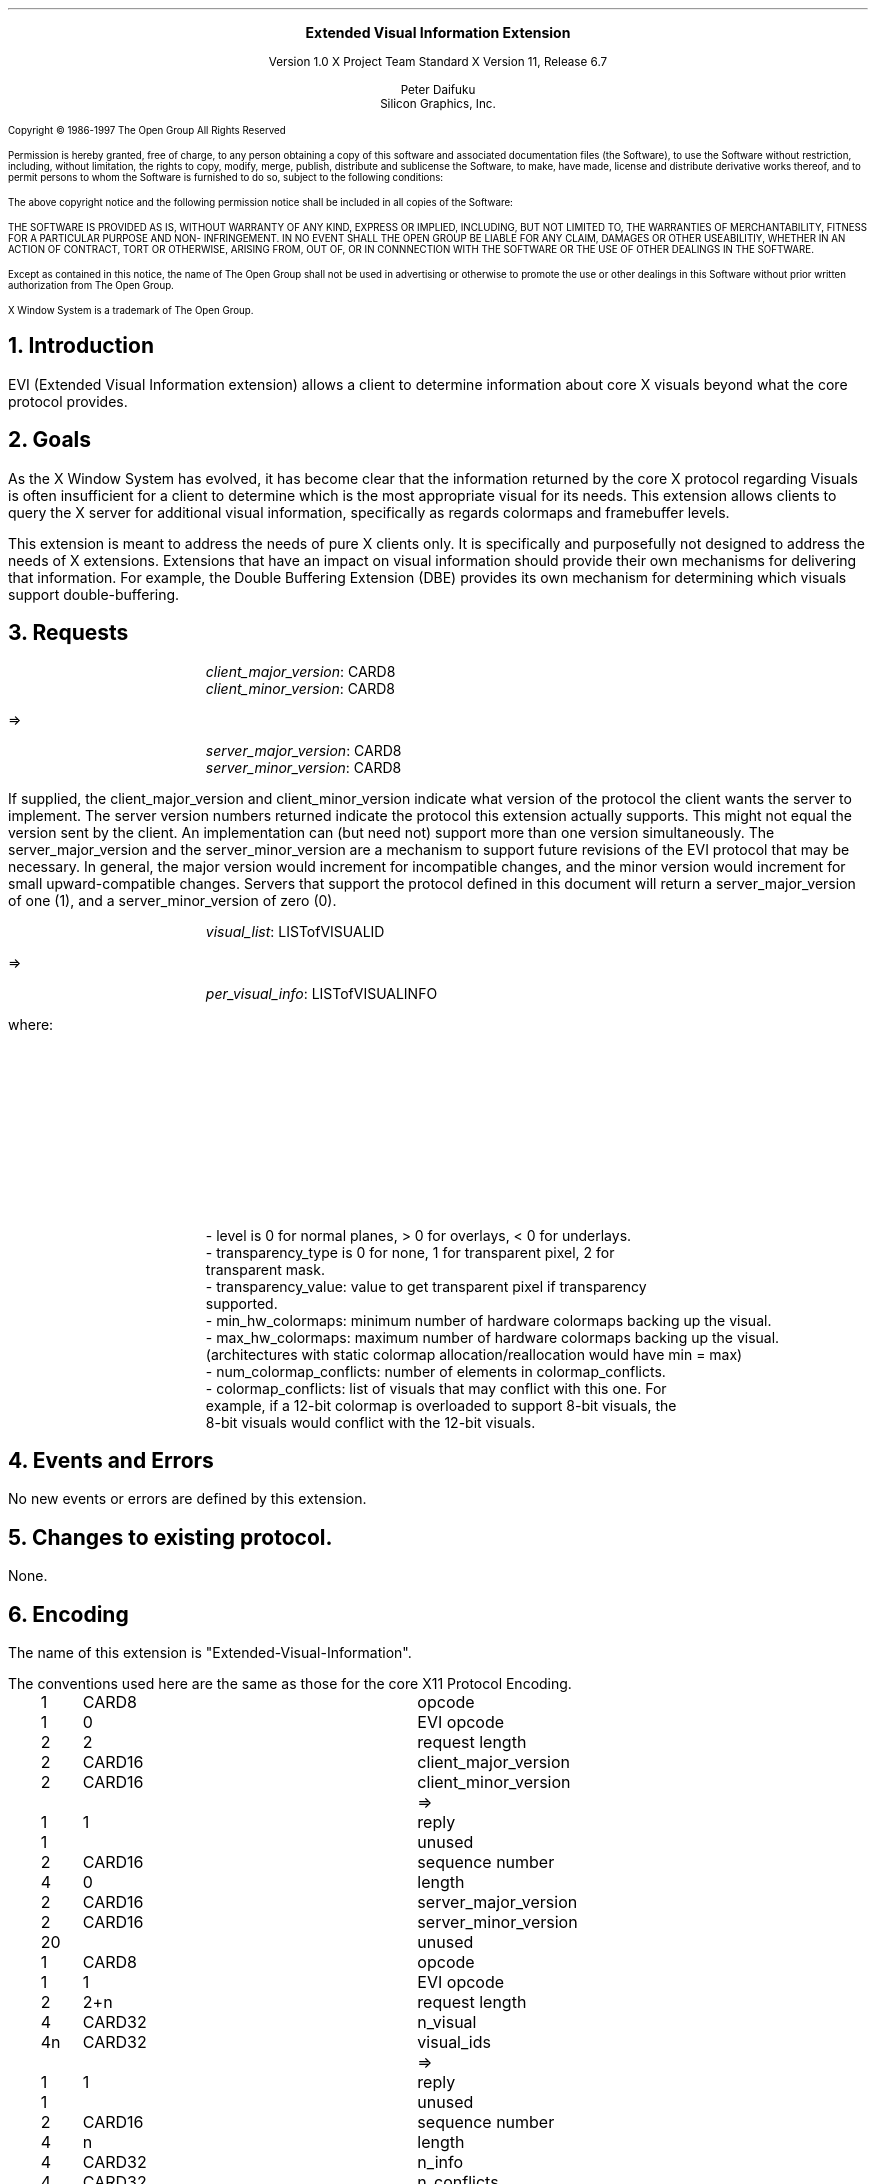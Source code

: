 .\" Use -ms and macros.t
.\" $Xorg: evi.ms,v 1.3 2000/08/17 19:42:31 cpqbld Exp $
.\" $XdotOrg: xc/doc/specs/Xext/evi.ms,v 1.1.4.1.6.2 2004/03/25 04:56:41 alanc Exp $
.\"
.\"
.\"
.\"
.\" $XFree86: xc/doc/specs/Xext/evi.ms,v 1.3 2000/03/03 23:16:24 dawes Exp $
.EH ''''
.OH ''''
.EF ''''
.OF ''''
.ps 10
.nr PS 10
\&
.sp 8
.ce 3


\s+2\fBExtended Visual Information Extension\fP\s-2
.sp 3
.ce 3
Version 1.0
X Project Team Standard
X Version 11, Release 6.7
.sp 6
.ce 4
Peter Daifuku
.sp 6p
Silicon Graphics, Inc.
.ps 9
.nr PS 9
.sp 8
.LP
Copyright \(co 1986-1997   The Open Group    All Rights Reserved
.LP
Permission is hereby granted, free of charge, to any person obtaining a copy of this 
software and associated documentation files (the Software), to use the Software 
without restriction, including, without limitation, the rights to copy, modify, merge, 
publish, distribute and sublicense the Software, to make, have made, license and 
distribute derivative works thereof, and to permit persons to whom the Software is 
furnished to do so, subject to the following conditions:
.LP
The above copyright notice and the following permission notice shall be included in all 
copies of the Software:
.LP
THE SOFTWARE IS PROVIDED AS IS, WITHOUT WARRANTY OF ANY KIND, 
EXPRESS OR IMPLIED, INCLUDING, BUT NOT LIMITED TO, THE WARRANTIES 
OF MERCHANTABILITY, FITNESS FOR A PARTICULAR PURPOSE AND NON-
INFRINGEMENT.  IN NO EVENT SHALL THE OPEN GROUP BE LIABLE FOR ANY 
CLAIM, DAMAGES OR OTHER USEABILITIY, WHETHER IN AN ACTION OF 
CONTRACT, TORT OR OTHERWISE, ARISING FROM, OUT OF, OR IN 
CONNNECTION WITH THE SOFTWARE OR THE USE OF OTHER DEALINGS IN 
THE SOFTWARE.
.LP
Except as contained in this notice, the name of The Open Group shall not be used in 
advertising or otherwise to promote the use or other dealings in this Software without 
prior written authorization from The Open Group.
.LP
X Window System is a trademark of The Open Group.
.ps 10
.nr PS 10
.bp 1
.EH ''X11 Extended Visual Information extension''
.OH ''X11 Extended Visual Information extension''
.EF ''\fB % \fP''
.OF ''\fB % \fP''
.NH 1
Introduction
.LP
EVI (Extended Visual Information extension) allows a client to determine
information about core X visuals beyond what the core protocol provides.
.NH 1
Goals
.LP
As the X Window System has evolved, it has become clear that the information
returned by the core X protocol regarding Visuals is often insufficient for a
client to determine which is the most appropriate visual for its needs. This
extension allows clients to query the X server for additional visual
information, specifically as regards colormaps and framebuffer levels.
.LP
This extension is meant to address the needs of pure X clients only. It is
specifically and purposefully not designed to address the needs of X
extensions. Extensions that have an impact on visual information should provide
their own mechanisms for delivering that information. For example, the Double
Buffering Extension (DBE) provides its own mechanism for determining which
visuals support double-buffering.
.NH 1
Requests
.LP
.sM
.PN GetVersion
.IP
\fIclient_major_version\fP\^: CARD8
.br
\fIclient_minor_version\fP\^: CARD8
.LP
  =>
.IP
\fIserver_major_version\fP\^: CARD8
.br
\fIserver_minor_version\fP\^: CARD8
.LP
.eM
If supplied, the client_major_version and client_minor_version indicate
what version of the protocol the client wants the server to implement.
The server version numbers returned indicate the protocol this extension
actually supports. This might not equal the version sent by the client.
An implementation can (but need not) support more than one version
simultaneously. The server_major_version and the server_minor_version
are a mechanism to support future revisions of the EVI protocol that
may be necessary. In general, the major version would increment for
incompatible changes, and the minor version would increment for small
upward-compatible changes. Servers that support the protocol defined in
this document will return a server_major_version of one (1), and a
server_minor_version of zero (0).
.LP
.sM
.PN   GetVisualInfo
.IP
\fIvisual_list\fP\^: LISTofVISUALID
.LP
  =>
.IP
\fIper_visual_info\fP\^: LISTofVISUALINFO
.LP
where:
.TS
l l.
VISUALINFO:	[core_visual_id: VISUALID
.br
	\ screen: CARD8
.br
	\ level: INT8
.br
	\ transparency_type: CARD8
.br
	\ unused: CARD8
.br
	\ transparency_value: CARD32
.br
	\ min_hw_colormaps: CARD8
.br
	\ max_hw_colormaps: CARD8
.br
	\ num_colormap_conflicts: CARD16
.br
	\ colormap_conflicts: LISTofVISUALID]
.TE
.eM
.LP
.IP
    - level is 0 for normal planes, > 0 for overlays, < 0 for underlays.
.br
    - transparency_type is 0 for none, 1 for transparent pixel, 2 for
      transparent mask.
.br
    - transparency_value: value to get transparent pixel if transparency
    supported.
.br
    - min_hw_colormaps: minimum number of hardware colormaps backing up the
visual.
.br
    - max_hw_colormaps: maximum number of hardware colormaps backing up the
visual.
.br
    (architectures with static colormap allocation/reallocation would have min
= max)
.br
    - num_colormap_conflicts: number of elements in colormap_conflicts.
.br
    - colormap_conflicts: list of visuals that may conflict with this one. For
    example, if a 12-bit colormap is overloaded to support 8-bit visuals, the
    8-bit visuals would conflict with the 12-bit visuals.
.LP
.NH 1
Events and Errors
.LP
No new events or errors are defined by this extension.
.LP
.NH 1
Changes to existing protocol.
.LP
None.
.LP
.NH 1
Encoding
.LP
The name of this extension is "Extended-Visual-Information".
.LP
The conventions used here are the same as those for the core X11
Protocol Encoding.
.LP
.Ds 0
.TA .2i .5i 1.5i 2.5i
.ta .2i .5i 1.5i 2.5i
.R
.PN GetVersion
.sp 6p
	1	CARD8		opcode
	1	0		EVI opcode
	2	2		request length
	2	CARD16		client_major_version
	2	CARD16		client_minor_version
.De
.Ds 0
.TA .2i .5i 1.5i 2.5i
.ta .2i .5i 1.5i 2.5i
.R
 =>
	1	1		reply
	1			unused
	2	CARD16		sequence number
	4	0		length
	2	CARD16		server_major_version
	2	CARD16		server_minor_version
	20			unused
.De
.LP
.Ds 0
.TA .2i .5i 1.5i 2.5i
.ta .2i .5i 1.5i 2.5i
.R
.PN GetVisualInfo
.sp 6p
	1	CARD8		opcode
	1	1		EVI opcode
	2	2+n		request length
	4	CARD32		n_visual
	4n	CARD32		visual_ids
.De
.Ds 0
.TA .2i .5i 1.5i 2.5i
.ta .2i .5i 1.5i 2.5i
.R
 =>
	1	1		reply
	1			unused
	2	CARD16		sequence number
	4	n		length
	4	CARD32		n_info
	4	CARD32		n_conflicts
	16			unused
	16n	LISTofVISUALINFO	items
.De
.LP
.Ds 0
.TA .2i .5i 1.5i 2.5i
.ta .2i .5i 1.5i 2.5i
.R
  VISUALINFO
	4	VisualID		core_visual_id
	1	INT8		screen
	1	INT8		level
	1	CARD8		transparency_type
	1	CARD8		unused
	4	CARD32		transparency_value
	1	CARD8		min_hw_colormaps
	1	CARD8		max_hw_colormaps
	2	CARD16		num_colormap_conflicts
.De
.LP
.NH 1
C Language Binding
.LP
The C functions provide direct access to the protocol and add no additional
semantics.  For complete details on the effects of these functions, refer
to the appropriate protocol request, which can be derived by deleting Xevi
at the start of the function. All functions that have return type Status
will return nonzero for success and zero for failure.
.LP
The include file for this extension is:
.Pn < X11/extensions/XEVI.h >.
.LP
.sM
.FD 0
.PN Bool XeviQueryVersion(
.br
    Display *\fIdisplay\fP\^,
.br
    int *\fImajor_version_return\fP\^,
.br
    int *\fIminor_version_return\fP\^)
.FN
.LP
.eM
.IP \fIdisplay\fP 1i
Specifies the connection to the X server.
.IP \fImajor_version_return\fP 1i
Returns the major version supported by the server.
.IP \fIminor_version_return\fP 1i
Returns the minor version supported by the server.
.LP
XeviQueryVersion sets major_version_return and minor_version_return to
the major and minor EVI protocol version supported by the server.  If
the EVI library is compatible with the version returned by the server,
it returns nonzero.  If dpy does not support the EVI extension, or if
there was an error during communication with the server, or if the server
and library protocol versions are incompatible, it returns zero.  No other
Xevi functions may be called before this function. If a client violates
this rule, the effects of all subsequent Xevi calls that it makes are
undefined.
.LP
To get the extended information for any subset of visuals use 
XeviGetVisualInfo. 
.LP
.sM
.FD 0
.PN int XeviGetVisualInfo(
.br
    Display *\fIdisplay\fP\^,
.br
    VisualID *\fIvisual\fP\^,
.br
    int \fIn_visual\fP\^,
.br
    ExtendedVisualInfo **\fIevi_return\fP\^,
.br
    int *\fIn_info_return\fP\^)
.FN
.LP
.eM
.IP \fIdisplay\fP 1i
Specifies the connection to the X server.
.IP \fIvisual\fP 1i
If NULL, then information for all visuals of all 
screens is returned. Otherwise, a pointer to a list of visuals for which
extended visual information is desired.
.IP \fIn_visual\fP 1i
If 0, then information for all visuals of all screens is returned. Otherwise,
the number of elements in the array \fIvisual\fP.
.IP \fIevi_return\fP 1i
Returns a pointer to a list of \fIExtendedVisualInfo\fP. When done, the client
should free the list using \fIXFree\fP.
.IP \fIn_info_return\fP 1i
Returns the number of elements in the list of \fIExtendedVisualInfo\fP.
.LP
XeviGetVisualInfo returns a list of ExtendedVisualInfo structures that describe
visual information beyond that supported by the core protocol. This includes 
layer information relevant for systems supporting overlays and/or underlay
planes, and information that allows applications better to determine the level
of hardware support for multiple colormaps. XeviGetVisualInfo returns Success if
successful, or an X error otherwise.

